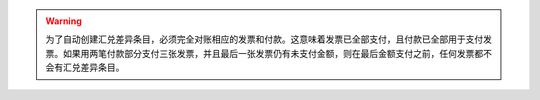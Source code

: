 .. warning::
    为了自动创建汇兑差异条目，必须完全对账相应的发票和付款。这意味着发票已全部支付，且付款已全部用于支付发票。如果用两笔付款部分支付三张发票，并且最后一张发票仍有未支付金额，则在最后金额支付之前，任何发票都不会有汇兑差异条目。
